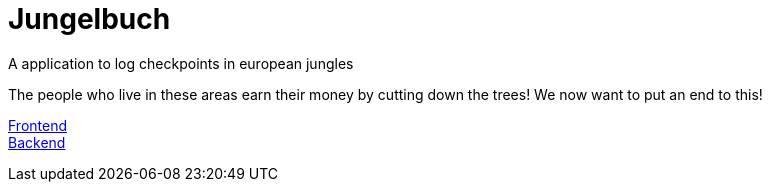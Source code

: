 # Jungelbuch
A application to log checkpoints in european jungles

The people who live in these areas earn their money by cutting down the trees!
We now want to put an end to this!

link:https://jungle-book.ddns.net[Frontend] +
link:http://jungle-book.ddns.net:8000[Backend]
